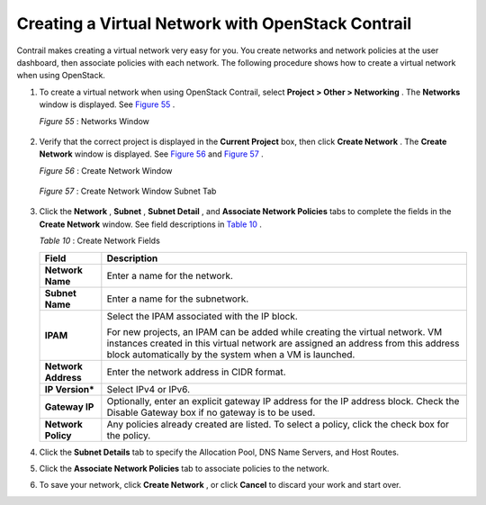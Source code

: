 .. This work is licensed under the Creative Commons Attribution 4.0 International License.
   To view a copy of this license, visit http://creativecommons.org/licenses/by/4.0/ or send a letter to Creative Commons, PO Box 1866, Mountain View, CA 94042, USA.

==================================================
Creating a Virtual Network with OpenStack Contrail
==================================================

Contrail makes creating a virtual network very easy for you. You create networks and network policies at the user dashboard, then associate policies with each network. The following procedure shows how to create a virtual network when using OpenStack.


#. To create a virtual network when using OpenStack Contrail, select **Project > Other > Networking** . The **Networks** window is displayed. See `Figure 55`_ .

   .. _Figure 55: 

   *Figure 55* : Networks Window

   .. figure:: s041525.gif



#. Verify that the correct project is displayed in the **Current Project** box, then click **Create Network** . The **Create Network** window is displayed. See `Figure 56`_ and `Figure 57`_ .

   .. _Figure 56: 

   *Figure 56* : Create Network Window

   .. figure:: s018523.png

   .. _Figure 57: 

   *Figure 57* : Create Network Window Subnet Tab

   .. figure:: s018524.png



#. Click the **Network** , **Subnet** , **Subnet Detail** , and **Associate Network Policies** tabs to complete the fields in the **Create Network** window. See field descriptions in `Table 10`_ .

   .. _Table 10: 


   *Table 10* : Create Network Fields

   +-----------------------------------+-----------------------------------+
   | Field                             | Description                       |
   +===================================+===================================+
   | **Network Name**                  | Enter a name for the network.     |
   +-----------------------------------+-----------------------------------+
   | **Subnet Name**                   | Enter a name for the subnetwork.  |
   +-----------------------------------+-----------------------------------+
   | **IPAM**                          | Select the IPAM associated with   |
   |                                   | the IP block.                     |
   |                                   |                                   |
   |                                   | For new projects, an IPAM can be  |
   |                                   | added while creating the virtual  |
   |                                   | network. VM instances created in  |
   |                                   | this virtual network are assigned |
   |                                   | an address from this address      |
   |                                   | block automatically by the system |
   |                                   | when a VM is launched.            |
   +-----------------------------------+-----------------------------------+
   | **Network Address**               | Enter the network address in CIDR |
   |                                   | format.                           |
   +-----------------------------------+-----------------------------------+
   | **IP Version\***                  | Select IPv4 or IPv6.              |
   +-----------------------------------+-----------------------------------+
   | **Gateway IP**                    | Optionally, enter an explicit     |
   |                                   | gateway IP address for the IP     |
   |                                   | address block. Check the Disable  |
   |                                   | Gateway box if no gateway is to   |
   |                                   | be used.                          |
   +-----------------------------------+-----------------------------------+
   | **Network Policy**                | Any policies already created are  |
   |                                   | listed. To select a policy, click |
   |                                   | the check box for the policy.     |
   +-----------------------------------+-----------------------------------+



#. Click the **Subnet Details** tab to specify the Allocation Pool, DNS Name Servers, and Host Routes.



#. Click the **Associate Network Policies** tab to associate policies to the network.



#. To save your network, click **Create Network** , or click **Cancel** to discard your work and start over.


